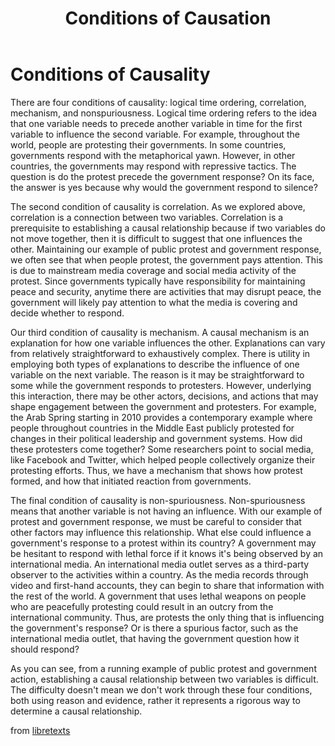 :PROPERTIES:
:ID:       811284ca-b465-4bc4-9958-220a2a4d0f2f
:END:
#+title: Conditions of Causation



* Conditions of Causality
There are four conditions of causality: logical time ordering, correlation, mechanism, and nonspuriousness. Logical time ordering refers to the idea that one variable needs to precede another variable in time for the first variable to influence the second variable. For example, throughout the world, people are protesting their governments. In some countries, governments respond with the metaphorical yawn. However, in other countries, the governments may respond with repressive tactics. The question is do the protest precede the government response? On its face, the answer is yes because why would the government respond to silence?

The second condition of causality is correlation. As we explored above, correlation is a connection between two variables. Correlation is a prerequisite to establishing a causal relationship because if two variables do not move together, then it is difficult to suggest that one influences the other. Maintaining our example of public protest and government response, we often see that when people protest, the government pays attention. This is due to mainstream media coverage and social media activity of the protest. Since governments typically have responsibility for maintaining peace and security, anytime there are activities that may disrupt peace, the government will likely pay attention to what the media is covering and decide whether to respond.

Our third condition of causality is mechanism. A causal mechanism is an explanation for how one variable influences the other. Explanations can vary from relatively straightforward to exhaustively complex. There is utility in employing both types of explanations to describe the influence of one variable on the next variable. The reason is it may be straightforward to some while the government responds to protesters. However, underlying this interaction, there may be other actors, decisions, and actions that may shape engagement between the government and protesters. For example, the Arab Spring starting in 2010 provides a contemporary example where people throughout countries in the Middle East publicly protested for changes in their political leadership and government systems. How did these protesters come together? Some researchers point to social media, like Facebook and Twitter, which helped people collectively organize their protesting efforts. Thus, we have a mechanism that shows how protest formed, and how that initiated reaction from governments.

The final condition of causality is non-spuriousness. Non-spuriousness means that another variable is not having an influence. With our example of protest and government response, we must be careful to consider that other factors may influence this relationship. What else could influence a government's response to a protest within its country? A government may be hesitant to respond with lethal force if it knows it's being observed by an international media. An international media outlet serves as a third-party observer to the activities within a country. As the media records through video and first-hand accounts, they can begin to share that information with the rest of the world. A government that uses lethal weapons on people who are peacefully protesting could result in an outcry from the international community. Thus, are protests the only thing that is influencing the government's response? Or is there a spurious factor, such as the international media outlet, that having the government question how it should respond?

As you can see, from a running example of public protest and government action, establishing a causal relationship between two variables is difficult. The difficulty doesn't mean we don't work through these four conditions, both using reason and evidence, rather it represents a rigorous way to determine a causal relationship.

from [[https://socialsci.libretexts.org/Bookshelves/Political_Science_and_Civics/Book%3A_Introduction_to_Political_Science_Research_Methods_(Franco_et_al.)/04%3A_Theories_Hypotheses_Variables_and_Units/4.01%3A_Correlation_and_Causation][libretexts]]
